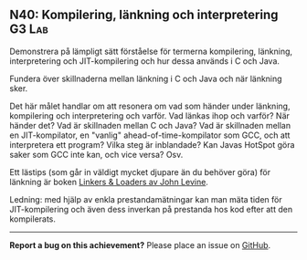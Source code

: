 #+html: <a name="40"></a>
** N40: Kompilering, länkning och interpretering :G3:Lab:

 #+BEGIN_SUMMARY
 Demonstrera på lämpligt sätt förståelse för termerna kompilering, länkning, interpretering och JIT-kompilering och hur dessa används i C och Java.
 #+END_SUMMARY

 Fundera över skillnaderna mellan länkning i C och Java och när
 länkning sker.
 
 Det här målet handlar om att resonera om vad som händer under länkning, kompilering och interpretering och varför. Vad länkas ihop och varför? När händer det? Vad är skillnaden mellan C och Java? Vad är skillnaden mellan en JIT-kompilator, en "vanlig" ahead-of-time-kompilator som GCC, och att interpretera ett program? Vilka steg är inblandade? Kan Javas HotSpot göra saker som GCC inte kan, och vice versa? Osv.
 
 Ett lästips (som går in väldigt mycket djupare än du behöver göra) för länkning är boken [[https://tinyurl.com/yxwjg83m][Linkers & Loaders av John Levine]].

 Ledning: med hjälp av enkla prestandamätningar kan man mäta tiden
 för JIT-kompilering och även dess inverkan på prestanda hos kod
 efter att den kompilerats.
 

-----

*Report a bug on this achievement?* Please place an issue on [[https://github.com/IOOPM-UU/achievements/issues/new?title=Bug%20in%20achievement%20N40&body=Please%20describe%20the%20bug,%20comment%20or%20issue%20here&assignee=TobiasWrigstad][GitHub]].
